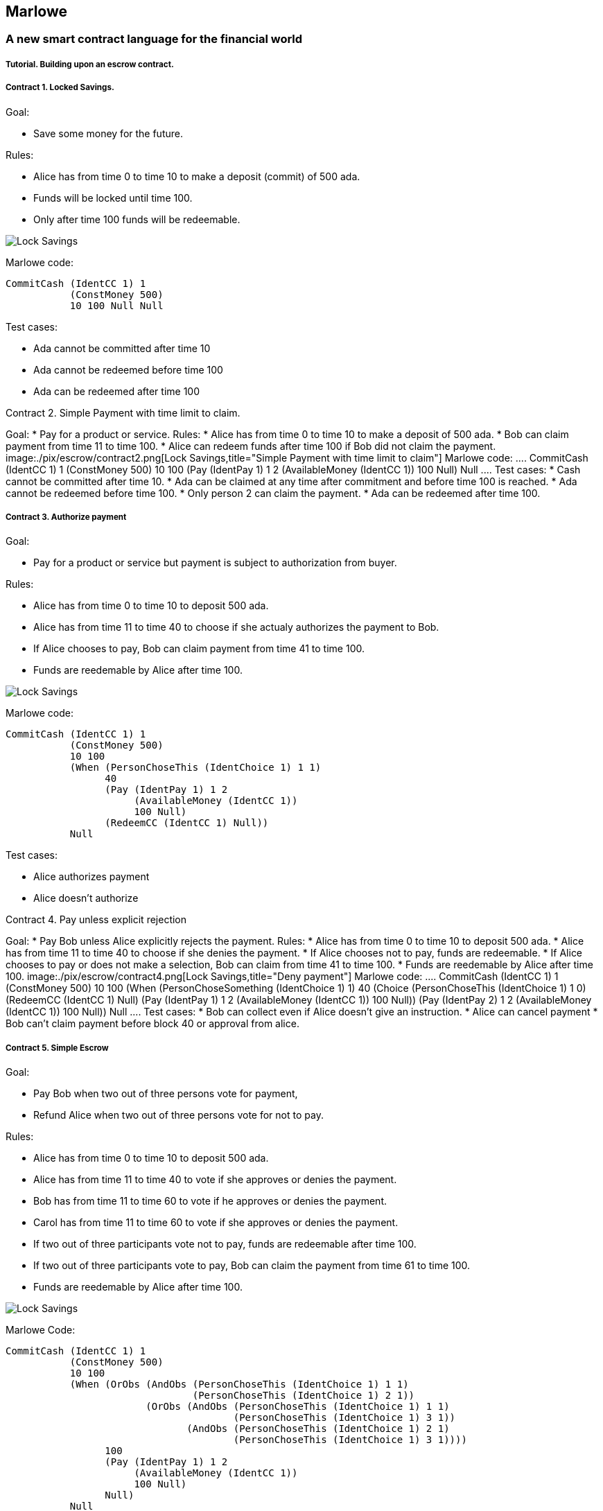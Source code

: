 [[marlowe]]
Marlowe
-------

[[a-new-smart-contract-language-for-the-financial-world]]
A new smart contract language for the financial world
~~~~~~~~~~~~~~~~~~~~~~~~~~~~~~~~~~~~~~~~~~~~~~~~~~~~~

[[tutorial.-building-upon-an-escrow-contract.]]
Tutorial. Building upon an escrow contract.
+++++++++++++++++++++++++++++++++++++++++++

[[contract-1.-locked-savings.]]
Contract 1. Locked Savings.
+++++++++++++++++++++++++++

Goal:

* Save some money for the future.

Rules:

* Alice has from time 0 to time 10 to make a deposit (commit) of 500
ada.
* Funds will be locked until time 100.
* Only after time 100 funds will be redeemable.

image:./pix/escrow/contract1.png[Lock Savings,title="Lock Savings"]

Marlowe code:

....
CommitCash (IdentCC 1) 1
           (ConstMoney 500)
           10 100 Null Null
....

Test cases:

* Ada cannot be committed after time 10
* Ada cannot be redeemed before time 100
* Ada can be redeemed after time 100

--

[[contract-2.-simple-payment-with-time-limit-to-claim.]]
Contract 2. Simple Payment with time limit to claim.
++++++++++++++++++++++++++++++++++++++++++++++++++++

Goal:

* Pay for a product or service.

Rules:

* Alice has from time 0 to time 10 to make a deposit of 500 ada.
* Bob can claim payment from time 11 to time 100.
* Alice can redeem funds after time 100 if Bob did not claim the
payment.

image:./pix/escrow/contract2.png[Lock Savings,title="Simple Payment with time limit to claim"]

Marlowe code:

....
CommitCash (IdentCC 1) 1
           (ConstMoney 500)
           10 100
           (Pay (IdentPay 1) 1 2
                (AvailableMoney (IdentCC 1))
                100 Null)
           Null
....

Test cases:

* Cash cannot be committed after time 10.
* Ada can be claimed at any time after commitment and before time 100 is
reached.
* Ada cannot be redeemed before time 100.
* Only person 2 can claim the payment.
* Ada can be redeemed after time 100.

--

[[contract-3.-authorize-payment]]
Contract 3. Authorize payment
+++++++++++++++++++++++++++++

Goal:

* Pay for a product or service but payment is subject to authorization
from buyer.

Rules:

* Alice has from time 0 to time 10 to deposit 500 ada.
* Alice has from time 11 to time 40 to choose if she actualy authorizes
the payment to Bob.
* If Alice chooses to pay, Bob can claim payment from time 41 to time
100.
* Funds are reedemable by Alice after time 100.

image:./pix/escrow/contract3.png[Lock Savings,title="Authorize payment"]

Marlowe code:

....
CommitCash (IdentCC 1) 1
           (ConstMoney 500)
           10 100
           (When (PersonChoseThis (IdentChoice 1) 1 1)
                 40
                 (Pay (IdentPay 1) 1 2
                      (AvailableMoney (IdentCC 1))
                      100 Null)
                 (RedeemCC (IdentCC 1) Null))
           Null
....

Test cases:

* Alice authorizes payment
* Alice doesn’t authorize

--

[[contract-4.-pay-unless-explicit-rejection]]
Contract 4. Pay unless explicit rejection
+++++++++++++++++++++++++++++++++++++++++

Goal:

* Pay Bob unless Alice explicitly rejects the payment.

Rules:

* Alice has from time 0 to time 10 to deposit 500 ada.
* Alice has from time 11 to time 40 to choose if she denies the payment.
* If Alice chooses not to pay, funds are redeemable.
* If Alice chooses to pay or does not make a selection, Bob can claim
from time 41 to time 100.
* Funds are reedemable by Alice after time 100.

image:./pix/escrow/contract4.png[Lock Savings,title="Deny payment"]

Marlowe code:

....
CommitCash (IdentCC 1) 1
           (ConstMoney 500)
           10 100
           (When (PersonChoseSomething (IdentChoice 1) 1)
                 40
                 (Choice (PersonChoseThis (IdentChoice 1) 1 0)
                         (RedeemCC (IdentCC 1) Null)
                         (Pay (IdentPay 1) 1 2
                              (AvailableMoney (IdentCC 1))
                              100 Null))
                 (Pay (IdentPay 2) 1 2
                      (AvailableMoney (IdentCC 1))
                      100 Null))
           Null
....

Test cases:

* Bob can collect even if Alice doesn’t give an instruction.
* Alice can cancel payment
* Bob can’t claim payment before block 40 or approval from alice.

--

[[contract-5.-simple-escrow]]
Contract 5. Simple Escrow
+++++++++++++++++++++++++

Goal:

* Pay Bob when two out of three persons vote for payment,
* Refund Alice when two out of three persons vote for not to pay.

Rules:

* Alice has from time 0 to time 10 to deposit 500 ada.
* Alice has from time 11 to time 40 to vote if she approves or denies
the payment.
* Bob has from time 11 to time 60 to vote if he approves or denies the
payment.
* Carol has from time 11 to time 60 to vote if she approves or denies
the payment.
* If two out of three participants vote not to pay, funds are redeemable
after time 100.
* If two out of three participants vote to pay, Bob can claim the
payment from time 61 to time 100.
* Funds are reedemable by Alice after time 100.

image:./pix/escrow/contract5.png[Lock Savings,title="Simple Escrow"]

Marlowe Code:

....
CommitCash (IdentCC 1) 1
           (ConstMoney 500)
           10 100
           (When (OrObs (AndObs (PersonChoseThis (IdentChoice 1) 1 1)
                                (PersonChoseThis (IdentChoice 1) 2 1))
                        (OrObs (AndObs (PersonChoseThis (IdentChoice 1) 1 1)
                                       (PersonChoseThis (IdentChoice 1) 3 1))
                               (AndObs (PersonChoseThis (IdentChoice 1) 2 1)
                                       (PersonChoseThis (IdentChoice 1) 3 1))))
                 100
                 (Pay (IdentPay 1) 1 2
                      (AvailableMoney (IdentCC 1))
                      100 Null)
                 Null)
           Null
....

Test Cases:

* Payment can only be claimed when 2 out of 3 participants have voted to
pay.
* Alice and Bob agree to pay
* Bob and Carol agree to pay
* Alice and Carol agree to pay
* Only person 2 (bob) can claim the payment.
* Ada can be redeemed after block 100

--

[[contract-6.-complete-escrow]]
Contract 6. Complete Escrow
+++++++++++++++++++++++++++

Goal:

* Pay Bob when two out of three persons vote for payment,
* Refund Alice when two out of three persons vote for not to pay.
* Improve Contract 5 to allow Alice be refunded earlier if outcome of
voting is not to pay.

Rules:

* Alice has from time 0 to time 10 to deposit 500 ada.
* Alice has from time 11 to time 40 to vote if she approves or denies
the payment.
* Bob has from time 11 to time 60 to vote if he approves or denies the
payment.
* Carol has from time 11 to time 60 to vote if she approves or denies
the payment.
* If two out of three participants vote not to pay, funds are redeemable
immediatly.
* If two out of three participants vote to pay, Bob can claim the
payment from time 61 to time 100.
* Funds are reedemable by Alice after time 100.

image:./pix/escrow/contract6.png[Lock Savings,title="Complete Escrow"]

Decision Tree

image:./pix/escrow/contract8.png[Lock Savings,title="Decision tree"]

Marlowe Code:

....
CommitCash (IdentCC 1) 1
           (ConstMoney 500)
           10 100
           (When (OrObs (OrObs (AndObs (PersonChoseThis (IdentChoice 1) 1 1)
                                       (PersonChoseThis (IdentChoice 1) 2 1))
                               (OrObs (AndObs (PersonChoseThis (IdentChoice 1) 1 1)
                                              (PersonChoseThis (IdentChoice 1) 3 1))
                                      (AndObs (PersonChoseThis (IdentChoice 1) 2 1)
                                              (PersonChoseThis (IdentChoice 1) 3 1))))
                        (OrObs (AndObs (PersonChoseThis (IdentChoice 1) 1 0)
                                       (PersonChoseThis (IdentChoice 1) 2 0))
                               (OrObs (AndObs (PersonChoseThis (IdentChoice 1) 1 0)
                                              (PersonChoseThis (IdentChoice 1) 3 0))
                                      (AndObs (PersonChoseThis (IdentChoice 1) 2 0)
                                              (PersonChoseThis (IdentChoice 1) 3 0)))))
                 100
                 (Choice (OrObs (AndObs (PersonChoseThis (IdentChoice 1) 1 1)
                                        (PersonChoseThis (IdentChoice 1) 2 1))
                                (OrObs (AndObs (PersonChoseThis (IdentChoice 1) 1 1)
                                               (PersonChoseThis (IdentChoice 1) 3 1))
                                       (AndObs (PersonChoseThis (IdentChoice 1) 2 1)
                                               (PersonChoseThis (IdentChoice 1) 3 1))))
                         (Pay (IdentPay 1) 1 2
                              (AvailableMoney (IdentCC 1))
                              100 Null)
                         (RedeemCC (IdentCC 1) Null))
                 Null)
           Null
....

Test Cases:

* Check that when both Alice and Carol choose NOT to pay, Alice can
immediately redeem the funds.
